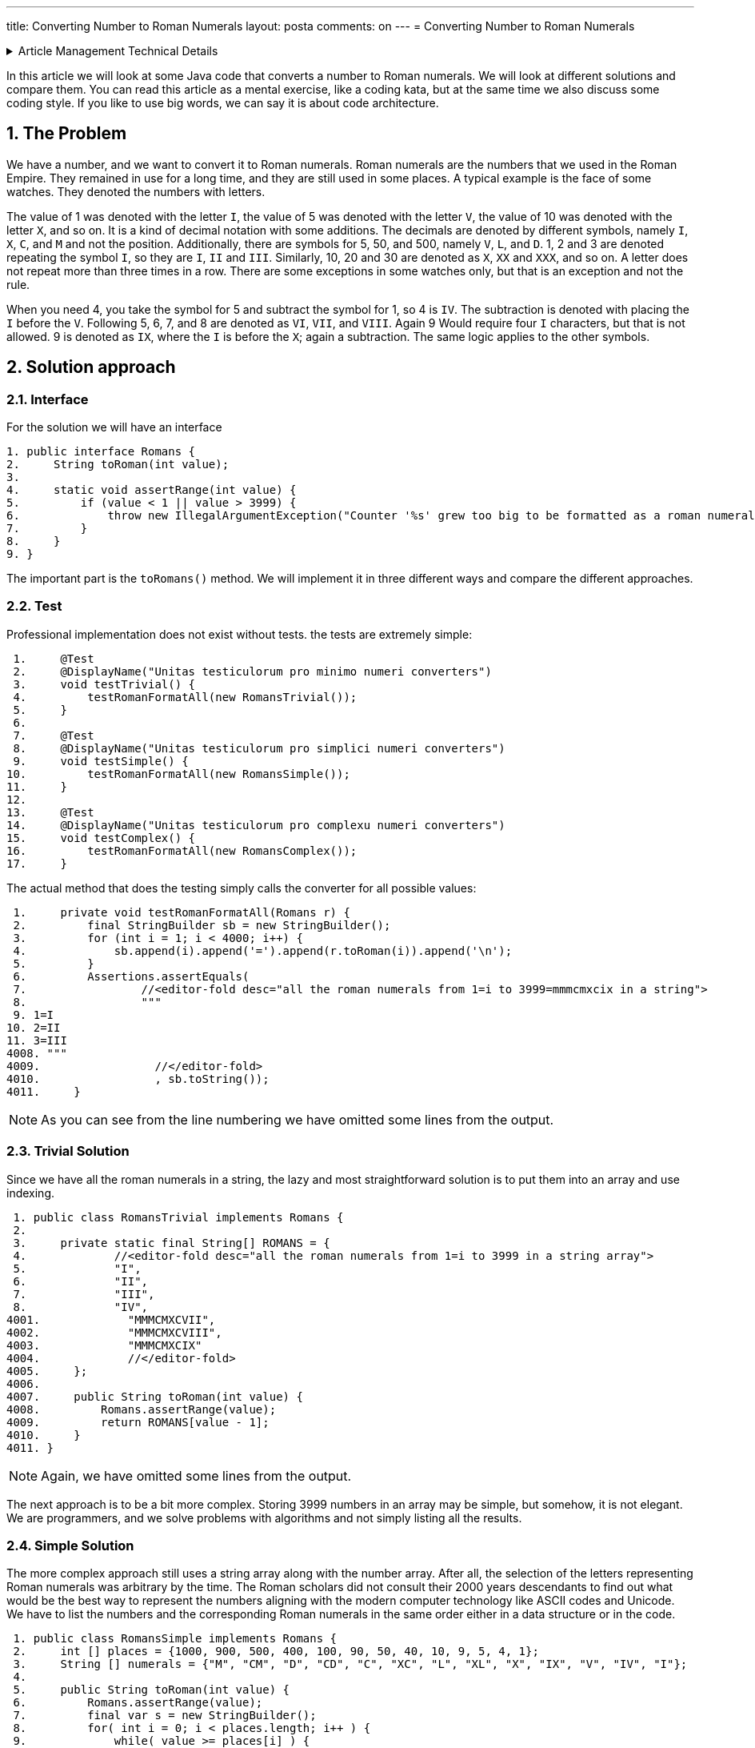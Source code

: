 ---
title: Converting Number to Roman Numerals
layout: posta
comments: on
---
= Converting Number to Roman Numerals






[%collapsible,title=Article Management Technical Details]
====
****
* Code link:https://github.com/javax0/javax0.github.io/tree/master/_projects/2023-03-29-converting-to-roman-numerals[https://github.com/javax0/javax0.github.io/tree/master/_projects/2023-03-29-converting-to-roman-numerals]
* Article source link:https://github.com/javax0/javax0.github.io/blob/master/_posts/2023-03-29-converting-to-roman-numerals.adoc.jam[https://github.com/javax0/javax0.github.io/blob/master/_posts/2023-03-29-converting-to-roman-numerals.adoc.jam]
****
====

In this article we will look at some Java code that converts a number to Roman numerals.
We will look at different solutions and compare them.
You can read this article as a mental exercise, like a coding kata, but at the same time we also discuss some coding style.
If you like to use big words, we can say it is about code architecture.

== 1. The Problem

We have a number, and we want to convert it to Roman numerals.
Roman numerals are the numbers that we used in the Roman Empire.
They remained in use for a long time, and they are still used in some places.
A typical example is the face of some watches.
They denoted the numbers with letters.

The value of 1 was denoted with the letter `I`, the value of 5 was denoted with the letter `V`, the value of 10 was denoted with the letter `X`, and so on.
It is a kind of decimal notation with some additions.
The decimals are denoted by different symbols, namely `I`, `X`, `C`, and `M` and not the position.
Additionally, there are symbols for 5, 50, and 500, namely `V`, `L`, and `D`.
1, 2 and 3 are denoted repeating the symbol `I`, so they are `I`, `II` and `III`.
Similarly, 10, 20 and 30 are denoted as `X`, `XX` and `XXX`, and so on.
A letter does not repeat more than three times in a row.
There are some exceptions in some watches only, but that is an exception and not the rule.

When you need 4, you take the symbol for 5 and subtract the symbol for 1, so 4 is `IV`.
The subtraction is denoted with placing the `I` before the `V`.
Following 5, 6, 7, and 8 are denoted as `VI`, `VII`, and `VIII`.
Again 9 Would require four `I` characters, but that is not allowed.
9 is denoted as `IX`, where the `I` is before the `X`; again a subtraction.
The same logic applies to the other symbols.

== 2. Solution approach

=== 2.1. Interface

For the solution we will have an interface

[source,java]
----
1. public interface Romans {
2.     String toRoman(int value);
3.
4.     static void assertRange(int value) {
5.         if (value < 1 || value > 3999) {
6.             throw new IllegalArgumentException("Counter '%s' grew too big to be formatted as a roman numeral".formatted(value));
7.         }
8.     }
9. }

----

The important part is the `toRomans()` method.
We will implement it in three different ways and compare the different approaches.

=== 2.2. Test

Professional implementation does not exist without tests.
the tests are extremely simple:

[source,java]
----
 1.     @Test
 2.     @DisplayName("Unitas testiculorum pro minimo numeri converters")
 3.     void testTrivial() {
 4.         testRomanFormatAll(new RomansTrivial());
 5.     }
 6.
 7.     @Test
 8.     @DisplayName("Unitas testiculorum pro simplici numeri converters")
 9.     void testSimple() {
10.         testRomanFormatAll(new RomansSimple());
11.     }
12.
13.     @Test
14.     @DisplayName("Unitas testiculorum pro complexu numeri converters")
15.     void testComplex() {
16.         testRomanFormatAll(new RomansComplex());
17.     }

----

The actual method that does the testing simply calls the converter for all possible values:

[source,java]
----
 1.     private void testRomanFormatAll(Romans r) {
 2.         final StringBuilder sb = new StringBuilder();
 3.         for (int i = 1; i < 4000; i++) {
 4.             sb.append(i).append('=').append(r.toRoman(i)).append('\n');
 5.         }
 6.         Assertions.assertEquals(
 7.                 //<editor-fold desc="all the roman numerals from 1=i to 3999=mmmcmxcix in a string">
 8.                 """
 9. 1=I
10. 2=II
11. 3=III
4008. """
4009.                 //</editor-fold>
4010.                 , sb.toString());
4011.     }

----


NOTE: As you can see from the line numbering we have omitted some lines from the output.

=== 2.3. Trivial Solution

Since we have all the roman numerals in a string, the lazy and most straightforward solution is to put them into an array and use indexing.

[source,java]
----
 1. public class RomansTrivial implements Romans {
 2.
 3.     private static final String[] ROMANS = {
 4.             //<editor-fold desc="all the roman numerals from 1=i to 3999 in a string array">
 5.             "I",
 6.             "II",
 7.             "III",
 8.             "IV",
4001.             "MMMCMXCVII",
4002.             "MMMCMXCVIII",
4003.             "MMMCMXCIX"
4004.             //</editor-fold>
4005.     };
4006.
4007.     public String toRoman(int value) {
4008.         Romans.assertRange(value);
4009.         return ROMANS[value - 1];
4010.     }
4011. }

----

NOTE: Again, we have omitted some lines from the output.

The next approach is to be a bit more complex.
Storing 3999 numbers in an array may be simple, but somehow, it is not elegant.
We are programmers, and we solve problems with algorithms and not simply listing all the results.

=== 2.4. Simple Solution

The more complex approach still uses a string array along with the number array.
After all, the selection of the letters representing Roman numerals was arbitrary by the time.
The Roman scholars did not consult their 2000 years descendants to find out what would be the best way to represent the numbers aligning with the modern computer technology like ASCII codes and Unicode.
We have to list the numbers and the corresponding Roman numerals in the same order either in a data structure or in the code.

[source,java]
----
 1. public class RomansSimple implements Romans {
 2.     int [] places = {1000, 900, 500, 400, 100, 90, 50, 40, 10, 9, 5, 4, 1};
 3.     String [] numerals = {"M", "CM", "D", "CD", "C", "XC", "L", "XL", "X", "IX", "V", "IV", "I"};
 4.
 5.     public String toRoman(int value) {
 6.         Romans.assertRange(value);
 7.         final var s = new StringBuilder();
 8.         for( int i = 0; i < places.length; i++ ) {
 9.             while( value >= places[i] ) {
10.                 s.append(numerals[i]);
11.                 value -= places[i];
12.             }
13.         }
14.         return s.toString();
15.     }
16. }

----

We look at the number and if it is larger than 1000 it certainly will start with `M`.
As a matter of fact, if it is larger than 3000 then it will start with `MMM`, if it is larger than 2000 then it will start with `MM`, and if it is larger than 1000 then it will start with one `M`.
Roman numerals are the sum of the letters, except the subtraction rule.
However, we can look at `CM`, `CD`, `XC`, `XL`, `IX`, and `IV` as individual symbols.
They are two letters, but the algorithm never relies on the fact that the other values are represented with single letters.
That way we can just go on with all elements from the large ones to the smaller ones.
When the value is larger than the actual number we add the symbol to the output string and remove the number from the value.

I suspect that this is the solution that fits most of the developers.
Simple and does not require the excessive list of the roman numerals.

=== 2.5. Complex Solution

A real developer, however, does not like a solution that implements a logic in data structure.
The rule that a symbol representing a smaller number than the subsequent one is subtracted from the subsequent one is something that can be programmed.
It does not need a data structure.
The data structure is redundant and any redundancy in the code is against maintainability.

Or not.
Mind my words, we will revisit it in the next main section.

The code for the solution that does not use an excessive data structure is the following:

[source,java]
----
 1. public class RomansComplex implements Romans {
 2.     private static final char[] ROMANS = {'M', 'D', 'C', 'L', 'X', 'V', 'I'};
 3.
 4.     /**
 5.      * Haec methodus datam rationem ad numeros Romanos convertit. Modulus "id" solum nuntium errorem componere pro casu
 6.      * cum numerus affirmativus vel nimius non est.
 7.      * Hunc codicem legamus in honorem Octaviani imperatoris nostri, qui numerum octonarium induxit.
 8.      *
 9.      * @param valorem ad valorem convertendi
10.      * @return Romano numero quasi filum
11.      */
12.     public String toRoman(int valorem) {
13.         Romans.assertRange(valorem);
14.         var lineaAedificator = new StringBuilder();
15.         int numeralis = 1000;
16.         int inclinatio = 0;
17.         for (int i = 0; i < ROMANS.length; i++) {
18.             System.out.printf("numeralis=%4d numeralis=%16s modulo=%d%n", numeralis, Integer.toBinaryString(numeralis), inclinatio);
19.             while (valorem >= numeralis) {
20.                 lineaAedificator.append(ROMANS[i]);
21.                 valorem -= numeralis;
22.             }
23.             final var compensatio = 2 - inclinatio;
24.             final var decimales = numeralis / (5 * compensatio);
25.             if (valorem >= numeralis - decimales) {
26.                 lineaAedificator.append(ROMANS[i + compensatio]).append(ROMANS[i]);
27.                 valorem -= numeralis - decimales;
28.             }
29.             numeralis /= 2 + 3 * inclinatio;
30.             inclinatio = 1 - inclinatio;
31.         }
32.         return lineaAedificator.toString();
33.     }
34. }

----

It is a real geek implementation with a minimal data structure and all logic in the code.
The source of this was a stone tablet found in the ruins of the ancient Roman Empire.
As such it can be treated as a reference implementation and as such, it does not need explanation.
The code is evident.

== 3. Selecting a Solution

We have seen three different solutions.
Two of them were extreme in terms of pushing the scale from minimal code maximum data to maximum code minimum data.
The simple solution was a solution in the middle of the scale.
Which one should we use in a professional application?

Now, think about it, and have an opinion.
When you have that, then think about the reason.
Why would you select that solution.

Now read on.

When we crate a professional solution we usually follow engineering practices.
One of these is to avoid code redundancy.
But the same time we also hate data redundancy.
The reason for it is that any redundancy in the code or data is a potential source of errors.
In the case of code we call these errors bugs.
In the case of data we call these errors data errors, or data corruption.
We do not like either of them.

I do not want to be rude, but who cares what we like or hate.
The client certainly does not.
At the end of the day what really matters is the client satisfaction.
What the client cares in a business environment is money.
In this case money they spend on the solution, and the same time the money they gain using the software.

Let's have a look at it for this specific example.
It may seem intriguing, and it is.
The example is too simple to be a real-world problem.
However, this simplicity makes it pure and a prime and hopefully entertaining example for the demonstration.

Is there any difference what the client can earn depending on the solution we choose?
In this case barely.
The speed may be a differentiating factor.
Functionality is not.
Functionality is the same in all three cases.

When one solution is significantly faster than the other, then it should be considered.

But what is significant in this case?
Is 10% significant?
Or a 100 times speed up?

=== 3.1. Speed Difference

The speed difference is significant if the client can earn more money with the faster solution.

==== 3.1.1. Execution Speed

The client uses a server application starting once every month once.
The startup of the application takes 1 second.
We can invest some effort to speed up this startup time to be under 10ms.
It probably does not matter.
This 100 times speed up is not significant.

The client uses an application that does a geology calculation.
The geo engineer uses the result and based on that he starts a new calculation.
In this iterative way he finds the optimal solution for ... whatever.

The calculation takes 8 hours and 30 minutes.
They start it every time before going home and next morning they have the result.
This way they can do one iteration per day.
They are very strict not to do overtime or over work.
They are not German.

Optimizing the application and speeding it up 10% so that it finishes in 7 hours and 39 minutes does not see, at first sight, to be significant.
Such a speed-up however means that the geo engineer can do two iterations per day.
Starting one in the morning, looking at the result, and starting the next one in the afternoon before they leave for their __repas du soir__.

The bottom line is the money, and specifically the client's money.
In the example, converting numbers to roman numerals, it is hard to say without knowing the specific business application which one creates more money for the client.

==== 3.1.2. Development Speed

The other speed difference is the speed of the development.
If one solution can be finished sooner and can start earning money for the client sooner, it is significant.
The money the client gains this way has to be put into the equation.

Many years ago I was working on a project, where the client was managing debts.
The company got a CSV file of 10,000 debtors.
The people were calling them, texting them, writing eMails and so on.
Every contact was recorded into the Excell file.
At the end of the month they sent to the csv including the transactions back to the lenders' aggregator.
The next month they started with 10,000 different debtors.

The added value of the company was the knowledge how to convince the debtors to pay.
I knew the owners for a long time, I knew they did not do anything illegal or unethical.

One day teh aggregator asked them if they could scale up to handle 100,000 debtors every month.
They could hire more people, but that amount of record was already beyond the technical capability of the Excel based solution.

They asked for a quote to create an application to handle the 100,000 debtors.
There were two offers.
My company, I had back in 2007 offered a solution based on Jira with plugins.
We guaranteed to deliver in two weeks a working version for the import, and at the end of the first month the version capable exporting.

The other company offered a solution developed from scratch using Delphi.
Their development time was 6 months.
The big advantage of their proposed solution that it was to be fine-tuned for the specific business application.
Calling one client after the other the administrator did not need to click three or more times from one issue to the other, like in the case of a Jira based solution.
It was explained as a click, click, enter, done workflow.

The client ordered both solutions.
We delivered in two weeks and finished a rudimentary, but usable, working solution in six weeks.
They were using this solution for the next 13 months until the other solution became ready.

The bottom line is the money, and specifically the client's money.
In the example, converting numbers to roman numerals, the trivial solution was five minutes including the unit tests.
The simple solution was 30 minutes.
The complex solution was 2 hours, except that it was already available since the Roman ages, we just had to copy the characters from the stone tablet.

==== 3.1.3. Development Speed Again

The development speed is important not only for the client, but also for the developer.
The more time you spend developing a feature the more your cost is.
The client pays for the feature, but the developer pays for the time spent on the feature.
The price is determined by the market, and it is only vaguely coupled with the cost.

This is already the cost side of the equation.

==== 3.1.4. Maintenance

The next cost factor is the cost of the maintenance.
Developing an application is not the end of the story.
The application has to be maintained.

The requirements of the client may change in the future.
The market changes, the environment changes and the client has to respond to these changes in their business.
This will require change in the application.

There may be bugs in the application discovered only after the application is in production.
These also need change in the application.

In the case bugs it is evident that the cost of the maintenance is the burden of the developer.
In the case of new features it is not so evident, but it is.
Just as in the case of the original development the client pays for the feature.
They do not care, and does not even know what the cost of the development was.

The cost of the development is discussed with the client many times during the sales negotiation.
This, however, is a sales issue.
The client wants to pay the lowest price and the sales person wants to sell the highest.
Neither of them is interested, however, pushing the price to a range that will the other party stand up from the table and leave at the moment or in the future.
That is why the costs are mentioned at all.
This is all sales negotiation.
The cost is on the production side.

Look at the three examples:

* the trivial solution with a huge data set,
* the simple solution with a small set, and
* the complex solution with a non-redundant data set.

You have to estimate the cost of the maintenance of the different parts.
What is the probability that a discovered bug or a new feature will need the change of the code or the data?
What is the cot of such change?

The fun in this example is that there is barely any imaginable possibility for a change requests.
Roman numerals are with us for thousands of years, they are literally carved in stone.
They are not going to change.

I selected this example, not only because it was a coding kata a few days ago at the company where I work, but also because recently I had a change request in one of my open source projects.
Jamal, that you can reach at https://github.com/verhas/jamal has a counter that can format the counter value as roman numerals.
Created, done, tested, and released a few years back.
What change could you imagine?

Well, I could not imagine any either.
Until someone asked me if it would be possible to format the counter value as `IIII` for four.
This is an alternate format for `IV` in some cases.
I remember that my grandmother had a clock with roman numerals, and it had `IIII` for four.
It was hand painted.

== 4. Summary

We had a little fun with the Roman numerals.
Do not take all the sentences in this article as facts, especially not the ones written in Latin.
Or about the Latins.

We discussed code and data complexity a bit, though I mainly left it to your imagination.
What we discussed, however, is the base of any professional development decision.

We follow object-oriented programming principles.
We do functional programming.
We avoid copy-paste.

Why?
Because in most of the cases it is the right thing to do.
Because in most of the cases it is the practice that will result in the lowest cost for us.
Because in most of the cases...

The emphasis in this article is on the __"in most of the cases"__ part.
There can be exceptions, and as a true professional you have to be able to recognize them.
There is only one single thing that you MUST NOT do: use this article as an excuse wanting to be lazy.
This is not about that.
